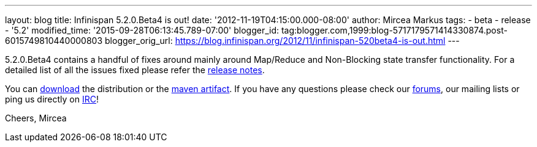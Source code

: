 ---
layout: blog
title: Infinispan 5.2.0.Beta4 is out!
date: '2012-11-19T04:15:00.000-08:00'
author: Mircea Markus
tags:
- beta
- release
- '5.2'
modified_time: '2015-09-28T06:13:45.789-07:00'
blogger_id: tag:blogger.com,1999:blog-5717179571414330874.post-6015749810440000803
blogger_orig_url: https://blog.infinispan.org/2012/11/infinispan-520beta4-is-out.html
---

5.2.0.Beta4 contains a handful of fixes around mainly around Map/Reduce
and Non-Blocking state transfer functionality. For a detailed list of
all the issues fixed please refer the
https://issues.jboss.org/secure/ReleaseNote.jspa?projectId=12310799&version=12320431[release
notes].

You can http://www.jboss.org/infinispan/downloads[download] the
distribution or
the https://repository.jboss.org/nexus/content/repositories/releases/org/infinispan/[maven
artifact]. If you have any questions please check
our http://www.jboss.org/infinispan/forums[forums], our mailing lists or
ping us directly on irc://irc.freenode.org/infinispan[IRC]!

Cheers,
Mircea
